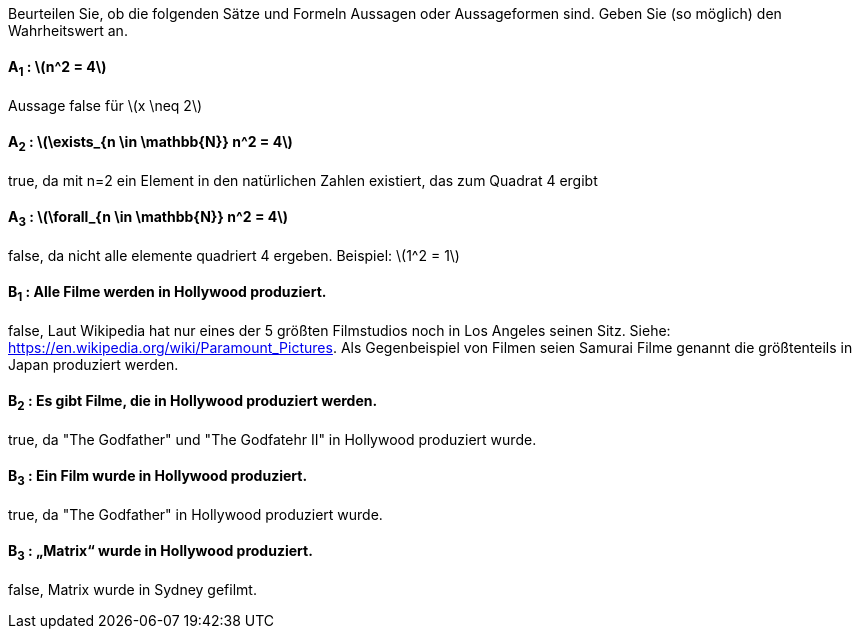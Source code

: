 Beurteilen Sie, ob die folgenden Sätze und Formeln Aussagen oder Aussageformen sind. Geben Sie (so
möglich) den Wahrheitswert an.

==== A~1~ : latexmath:[n^2 = 4]

Aussage
false für latexmath:[x \neq 2]

==== A~2~ : latexmath:[\exists_{n \in \mathbb{N}} n^2 = 4]


true, da mit n=2 ein Element in den natürlichen Zahlen existiert, das zum Quadrat 4 ergibt

==== A~3~ : latexmath:[\forall_{n \in \mathbb{N}} n^2 = 4]
false, da nicht alle elemente quadriert 4 ergeben. Beispiel: latexmath:[1^2 = 1]

==== B~1~ : Alle Filme werden in Hollywood produziert.

false, Laut Wikipedia hat nur eines der 5 größten Filmstudios noch in Los Angeles seinen Sitz. Siehe: https://en.wikipedia.org/wiki/Paramount_Pictures.
Als Gegenbeispiel von Filmen seien Samurai Filme genannt die größtenteils in Japan produziert werden.

==== B~2~ : Es gibt Filme, die in Hollywood produziert werden.

true, da "The Godfather" und "The Godfatehr II" in Hollywood produziert wurde.

==== B~3~ : Ein Film wurde in Hollywood produziert.

true, da "The Godfather" in Hollywood produziert wurde.

==== B~3~ : „Matrix“ wurde in Hollywood produziert.

false, Matrix wurde in Sydney gefilmt.
